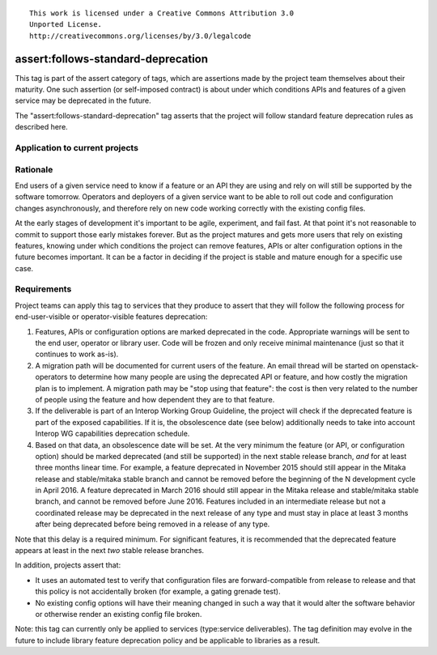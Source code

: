 ::

  This work is licensed under a Creative Commons Attribution 3.0
  Unported License.
  http://creativecommons.org/licenses/by/3.0/legalcode

.. _`tag-assert:follows-standard-deprecation`:

===================================
assert:follows-standard-deprecation
===================================

This tag is part of the assert category of tags, which are assertions
made by the project team themselves about their maturity. One such assertion
(or self-imposed contract) is about under which conditions APIs and features
of a given service may be deprecated in the future.

The "assert:follows-standard-deprecation" tag asserts that the project will
follow standard feature deprecation rules as described here.


Application to current projects
===============================

.. tagged-projects:: assert:follows-standard-deprecation


Rationale
=========

End users of a given service need to know if a feature or an API they are
using and rely on will still be supported by the software tomorrow.
Operators and deployers of a given service want to be able to roll out code
and configuration changes asynchronously, and therefore rely on new code
working correctly with the existing config files.

At the early stages of development it's important to be agile, experiment,
and fail fast. At that point it's not reasonable to commit to support those
early mistakes forever. But as the project matures and gets more users that
rely on existing features, knowing under which conditions the project can
remove features, APIs or alter configuration options in the future becomes
important. It can be a factor in deciding if the project is stable and mature
enough for a specific use case.


Requirements
============

Project teams can apply this tag to services that they produce to assert that
they will follow the following process for end-user-visible or operator-visible
features deprecation:

#. Features, APIs or configuration options are marked deprecated in the code.
   Appropriate warnings will be sent to the end user, operator or library user.
   Code will be frozen and only receive minimal maintenance (just so that it
   continues to work as-is).

#. A migration path will be documented for current users of the feature. An
   email thread will be started on openstack-operators to determine how many
   people are using the deprecated API or feature, and how costly the migration
   plan is to implement. A migration path may be "stop using that feature":
   the cost is then very related to the number of people using the feature
   and how dependent they are to that feature.

#. If the deliverable is part of an Interop Working Group Guideline, the
   project will check if the deprecated feature is part of the exposed
   capabilities. If it is, the obsolescence date (see below) additionally
   needs to take into account Interop WG capabilities deprecation schedule.

#. Based on that data, an obsolescence date will be set. At the very minimum
   the feature (or API, or configuration option) should be marked deprecated
   (and still be supported) in the next stable release branch, *and* for at
   least three months linear time.
   For example, a feature deprecated in November 2015 should still appear
   in the Mitaka release and stable/mitaka stable branch and cannot be
   removed before the beginning of the N development cycle in April 2016.
   A feature deprecated in March 2016 should still appear in the Mitaka
   release and stable/mitaka stable branch, and cannot be removed before
   June 2016.
   Features included in an intermediate release but not a coordinated release
   may be deprecated in the next release of any type and must stay in place at
   least 3 months after being deprecated before being removed in a release of
   any type.

Note that this delay is a required minimum. For significant features, it is
recommended that the deprecated feature appears at least in the next *two*
stable release branches.

In addition, projects assert that:

* It uses an automated test to verify that configuration files are
  forward-compatible from release to release and that this policy is not
  accidentally broken (for example, a gating grenade test).

* No existing config options will have their meaning changed in such a way
  that it would alter the software behavior or otherwise render an existing
  config file broken.

Note: this tag can currently only be applied to services (type:service
deliverables). The tag definition may evolve in the future to include library
feature deprecation policy and be applicable to libraries as a result.
